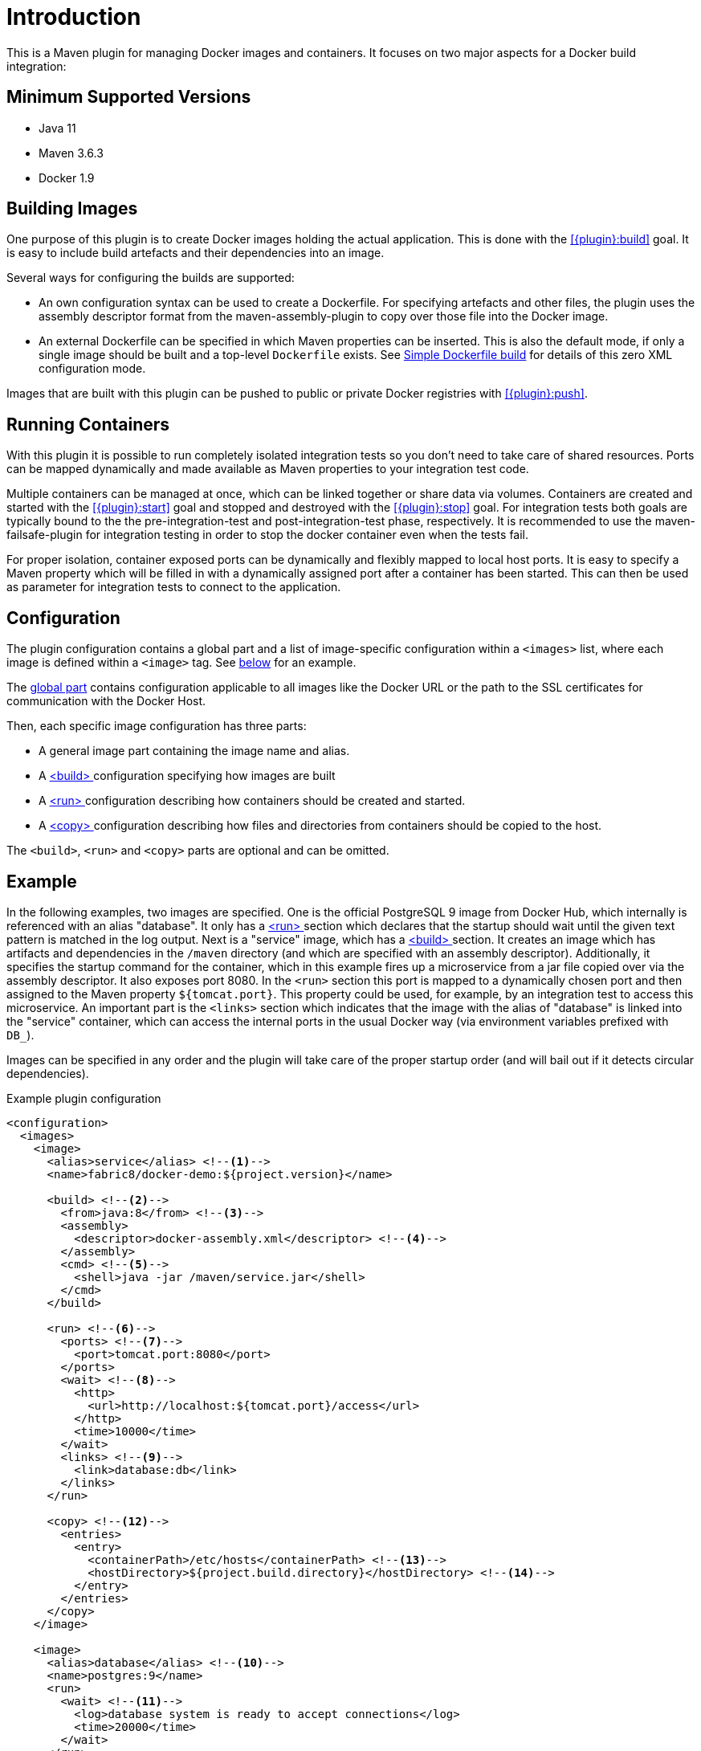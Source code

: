 
= Introduction

This is a Maven plugin for managing Docker images and containers. It focuses on two major aspects for a Docker build integration:

== Minimum Supported Versions
* Java 11
* Maven 3.6.3
* Docker 1.9

== Building Images

One purpose of this plugin is to create Docker images holding the actual application. This is done with the <<{plugin}:build>> goal. It is easy to include build artefacts and their dependencies into an image.

Several ways for configuring the builds are supported:

* An own configuration syntax can be used to create a Dockerfile. For specifying artefacts and other files, the plugin uses the assembly descriptor format from the maven-assembly-plugin to copy over those file into the Docker image.
* An external Dockerfile can be specified in which Maven properties can be inserted. This is also the default mode, if only a single image should be built and a top-level `Dockerfile` exists. See <<simple-dockerfile-build,Simple Dockerfile build>> for details of this zero XML configuration mode.

Images that are built with this plugin can be pushed to public or private Docker registries with <<{plugin}:push>>.

== Running Containers

With this plugin it is possible to run completely isolated integration tests so you don't need to take care of shared resources. Ports can be mapped dynamically and made available as Maven properties to your integration test code.

Multiple containers can be managed at once, which can be linked together or share data via volumes. Containers are created and started with the <<{plugin}:start>> goal and stopped and destroyed with the <<{plugin}:stop>> goal. For integration tests both goals are typically bound to the the pre-integration-test and post-integration-test phase, respectively. It is recommended to use the maven-failsafe-plugin for integration testing in order to stop the docker container even when the tests fail.

For proper isolation, container exposed ports can be dynamically and flexibly mapped to local host ports. It is easy to specify a Maven property which will be filled in with a dynamically assigned port after a container has been started. This can then be used as parameter for integration tests to connect to the application.

== Configuration

The plugin configuration contains a global part and a list of image-specific configuration within a `<images>` list, where each image is defined within a `<image>` tag. See <<example,below>> for an example.

The <<global-configuration,global part>> contains configuration applicable to all images like the Docker URL or the path to the SSL certificates for communication with the Docker Host.

Then, each specific image configuration has three parts:

* A general image part containing the image name and alias.
* A <<{plugin}:build,<build> >> configuration specifying how images are built
* A <<{plugin}:start,<run> >> configuration describing how containers should be created and started.
* A <<config-image-copy,<copy> >> configuration describing how files and directories from containers should be copied to the host.

The `<build>`, `<run>` and `<copy>` parts are optional and can be omitted.

[[example]]
== Example

In the following examples, two images are specified. One is the official PostgreSQL 9 image from Docker Hub, which internally is referenced with an alias "database". It only has a <<{plugin}:start,<run> >> section which declares that the startup should wait until the given text pattern is matched in the log output. Next is a "service" image, which has a <<{plugin}:build,<build> >> section. It creates an image which has artifacts and dependencies in the `/maven` directory (and which are specified with an assembly descriptor). Additionally, it specifies the startup command for the container, which in this example fires up a microservice from a jar file copied over via the assembly descriptor. It also exposes port 8080. In the `<run>` section this port is mapped to a dynamically chosen port and then assigned to the Maven property `${tomcat.port}`. This property could be used, for example, by an integration test to access this microservice. An important part is the `<links>` section which indicates that the image with the alias of "database" is linked into the "service" container, which can access the internal ports in the usual Docker way (via environment variables prefixed with `DB_`).

Images can be specified in any order and the plugin will take care of the proper startup order (and will bail out if it detects circular dependencies).

[source,xml,indent=0,subs="verbatim,quotes"]
.Example plugin configuration
----
<configuration>
  <images>
    <image>
      <alias>service</alias> <!--1-->
      <name>fabric8/docker-demo:${project.version}</name>

      <build> <!--2-->
        <from>java:8</from> <!--3-->
        <assembly>
          <descriptor>docker-assembly.xml</descriptor> <!--4-->
        </assembly>
        <cmd> <!--5-->
          <shell>java -jar /maven/service.jar</shell>
        </cmd>
      </build>

      <run> <!--6-->
        <ports> <!--7-->
          <port>tomcat.port:8080</port>
        </ports>
        <wait> <!--8-->
          <http>
            <url>http://localhost:${tomcat.port}/access</url>
          </http>
          <time>10000</time>
        </wait>
        <links> <!--9-->
          <link>database:db</link>
        </links>
      </run>

      <copy> <!--12-->
        <entries>
          <entry>
            <containerPath>/etc/hosts</containerPath> <!--13-->
            <hostDirectory>${project.build.directory}</hostDirectory> <!--14-->
          </entry>
        </entries>
      </copy>
    </image>

    <image>
      <alias>database</alias> <!--10-->
      <name>postgres:9</name>
      <run>
        <wait> <!--11-->
          <log>database system is ready to accept connections</log>
          <time>20000</time>
        </wait>
      </run>
    </image>
  </images>
</configuration>
----
<1> Image configuration for a Java service with alias "service" and name `fabric8/docker-demo:${project.version}`
<2> <<{plugin}:build,build configuration>> defines how a Docker image should be created
<3> Base image, in this case `java:8`
<4> Content of the image can be specified with an <<build-assembly,assembly descriptor>>
<5> <<misc-startup,Default command>> to run when a container is created.
<6> <<{plugin}:start,Run configuration>> defines how a container should be created from this image
<7> <<start-port-mapping,Port mapping>> defines how container ports should be mapped to host ports
<8> <<start-wait,Wait>> section which is a readiness check when starting the service
<9> <<start-links,Network link>> describes how this service's container is linked to the database container
<10> Second image is a plain database image which is only needed for running (hence there is no `<build>` section). The alias is used in the network link section above
<11> Wait until the corresponding output appears on stdout when starting the Docker container.
<12> <<config-image-copy,Copy configuration>> defines what files and directories of a container should be copied to the host by <<{plugin}:copy>> goal
<13> Defines what file of a container should be copied to the host
<14> Defines target directory of the host to place the file copied from a container

== Features

Some other highlights, in random order:

* Auto pulling of images with a progress indicator
* Waiting for a container to startup based on time, the reachability of an URL, or a pattern in the log output
* Support for SSL <<authentication>> and OpenShift credentials
* Docker machine support
* Flexible registry handling (i.e. registries can be specified as metadata)
* Specification of <<password-encryption,encrypted>> registry passwords for push and pull in ~/.m2/settings.xml (i.e., outside the pom.xml)
* Color output
* <<{plugin}:watch,Watching>> on project changes and automatic recreation of image
* <<property-configuration,Properties>> as alternative to the XML configuration
* Support for Docker daemons accepting http or https request via TCP and for Unix sockets
